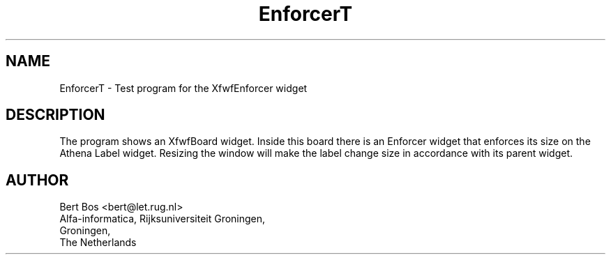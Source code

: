 .TH "EnforcerT" "1" "26 April 1994" "Version 3.0" "Free Widget Foundation"
.SH NAME
EnforcerT \- Test program for the XfwfEnforcer widget
.SH DESCRIPTION
.PP
The program shows an XfwfBoard widget.
Inside this board there is an Enforcer widget that enforces its
size on the Athena Label widget. Resizing the window will make the
label change size in accordance with its parent widget.
.SH AUTHOR
.sp
.nf
Bert Bos <bert@let.rug.nl>
Alfa-informatica, Rijksuniversiteit Groningen,
Groningen,
The Netherlands
.fi

